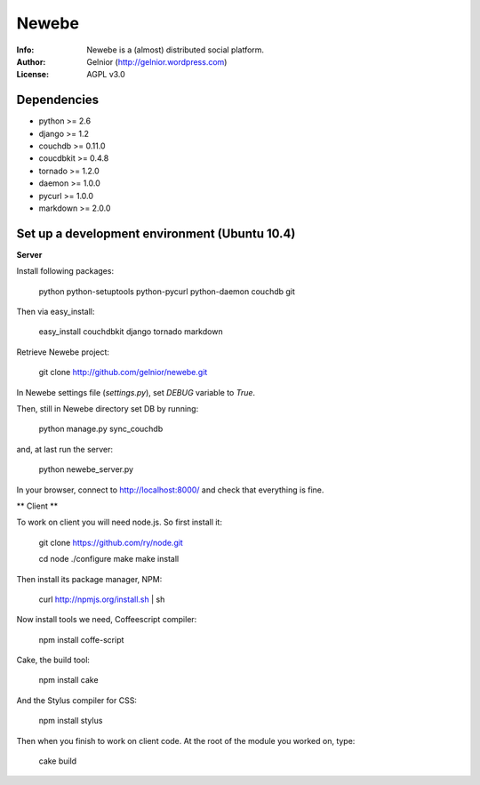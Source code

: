 ===========
Newebe
===========
:Info: Newebe is a (almost) distributed social platform.
:Author: Gelnior (http://gelnior.wordpress.com)
:License: AGPL v3.0


Dependencies
============
* python >= 2.6
* django >= 1.2
* couchdb >= 0.11.0
* coucdbkit >= 0.4.8
* tornado >= 1.2.0
* daemon >= 1.0.0
* pycurl >= 1.0.0
* markdown >= 2.0.0


Set up a development environment (Ubuntu 10.4)
==============================================

**Server**

Install following packages:

    python python-setuptools python-pycurl python-daemon couchdb git

Then via easy_install:

    easy_install couchdbkit django tornado markdown

Retrieve Newebe project:

   git clone http://github.com/gelnior/newebe.git 

In Newebe settings file (*settings.py*), set *DEBUG* variable to *True*.

Then, still in Newebe directory set DB by running:

   python manage.py sync_couchdb

and, at last run the server:

   python newebe_server.py
   
In your browser, connect to http://localhost:8000/ and check that 
everything is fine.


** Client **

To work on client you will need node.js. So first install it:

   git clone https://github.com/ry/node.git

   cd node
   ./configure
   make
   make install

Then install its package manager, NPM:

     curl http://npmjs.org/install.sh | sh

Now install tools we need, Coffeescript compiler:

     npm install coffe-script

Cake, the build tool:

     npm install cake

And the Stylus compiler for CSS:

     npm install stylus

Then when you finish to work on client code. At the root of the module you
worked on, type:

     cake build 

